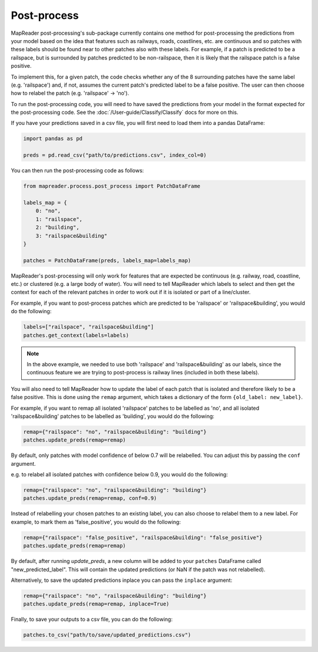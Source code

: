 Post-process
=============

MapReader post-processing's sub-package currently contains one method for post-processing the predictions from your model based on the idea that features such as railways, roads, coastlines, etc. are continuous and so patches with these labels should be found near to other patches also with these labels.
For example, if a patch is predicted to be a railspace, but is surrounded by patches predicted to be non-railspace, then it is likely that the railspace patch is a false positive.

To implement this, for a given patch, the code checks whether any of the 8 surrounding patches have the same label (e.g. 'railspace') and, if not, assumes the current patch's predicted label to be a false positive.
The user can then choose how to relabel the patch (e.g. 'railspace' -> 'no').

To run the post-processing code, you will need to have saved the predictions from your model in the format expected for the post-processing code.
See the :doc:`/User-guide/Classify/Classify` docs for more on this.

If you have your predictions saved in a csv file, you will first need to load them into a pandas DataFrame:

.. code-block:: python

    import pandas as pd

    preds = pd.read_csv("path/to/predictions.csv", index_col=0)


You can then run the post-processing code as follows:

.. code-block:: python

    from mapreader.process.post_process import PatchDataFrame

    labels_map = {
        0: "no",
        1: "railspace",
        2: "building",
        3: "railspace&building"
    }

    patches = PatchDataFrame(preds, labels_map=labels_map)

MapReader's post-processing will only work for features that are expected be continuous (e.g. railway, road, coastline, etc.) or clustered (e.g. a large body of water).
You will need to tell MapReader which labels to select and then get the context for each of the relevant patches in order to work out if it is isolated or part of a line/cluster.

For example, if you want to post-process patches which are predicted to be 'railspace' or 'railspace&building', you would do the following:

.. code-block:: python

    labels=["railspace", "railspace&building"]
    patches.get_context(labels=labels)


.. note:: In the above example, we needed to use both 'railspace' and 'railspace&building' as our labels, since the continuous feature we are trying to post-process is railway lines (included in both these labels).

You will also need to tell MapReader how to update the label of each patch that is isolated and therefore likely to be a false positive.
This is done using the ``remap`` argument, which takes a dictionary of the form ``{old_label: new_label}``.

For example, if you want to remap all isolated 'railspace' patches to be labelled as 'no', and all isolated 'railspace&building' patches to be labelled as 'building', you would do the following:

.. code-block:: python

    remap={"railspace": "no", "railspace&building": "building"}
    patches.update_preds(remap=remap)

By default, only patches with model confidence of below 0.7 will be relabelled.
You can adjust this by passing the ``conf`` argument.

e.g. to relabel all isolated patches with confidence below 0.9, you would do the following:

.. code-block:: python

    remap={"railspace": "no", "railspace&building": "building"}
    patches.update_preds(remap=remap, conf=0.9)

Instead of relabelling your chosen patches to an existing label, you can also choose to relabel them to a new label.
For example, to mark them as 'false_positive', you would do the following:

.. code-block:: python

    remap={"railspace": "false_positive", "railspace&building": "false_positive"}
    patches.update_preds(remap=remap)


By default, after running `update_preds`, a new column will be added to your ``patches`` DataFrame called "new_predicted_label".
This will contain the updated predictions (or NaN if the patch was not relabelled).

Alternatively, to save the updated predictions inplace you can pass the ``inplace`` argument:

.. code-block:: python

    remap={"railspace": "no", "railspace&building": "building"}
    patches.update_preds(remap=remap, inplace=True)


Finally, to save your outputs to a csv file, you can do the following:

.. code-block:: python

    patches.to_csv("path/to/save/updated_predictions.csv")
